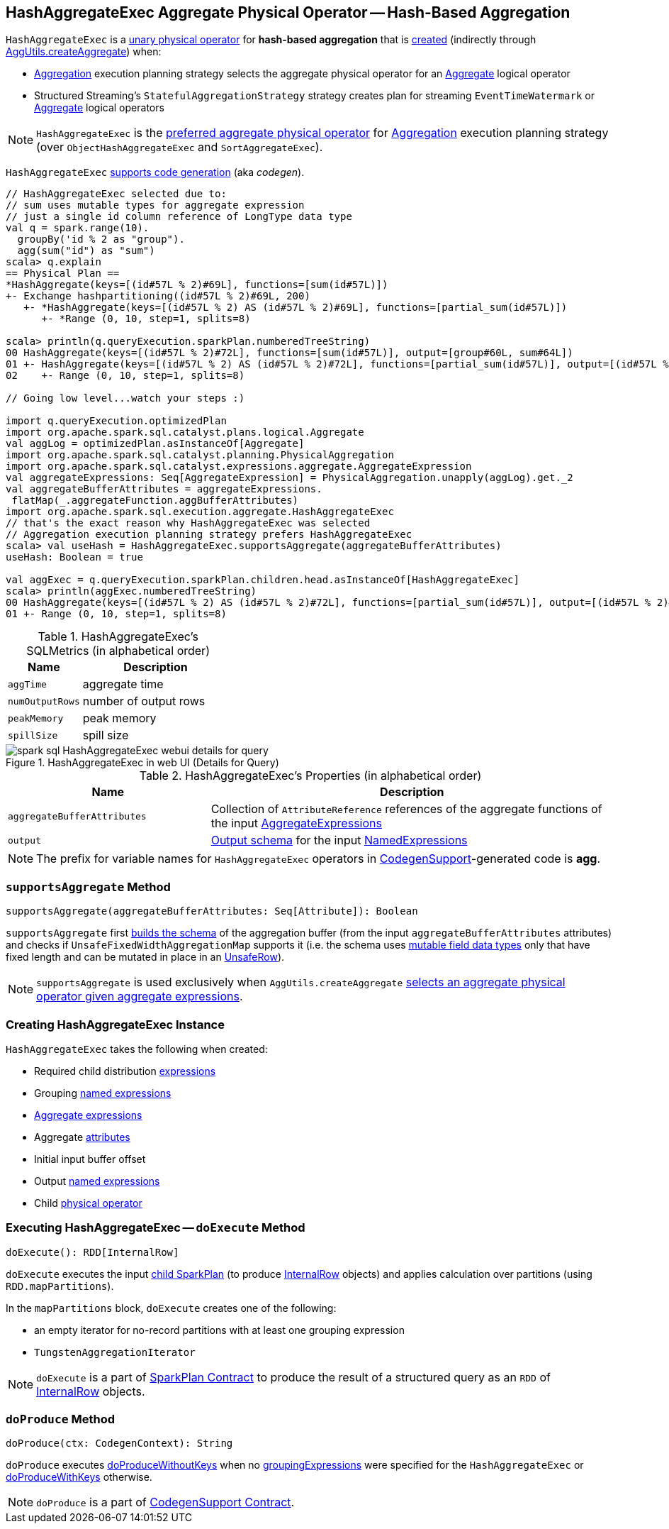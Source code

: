 == [[HashAggregateExec]] HashAggregateExec Aggregate Physical Operator -- Hash-Based Aggregation

`HashAggregateExec` is a link:spark-sql-SparkPlan.adoc#UnaryExecNode[unary physical operator] for **hash-based aggregation** that is <<creating-instance, created>> (indirectly through link:spark-sql-SparkStrategy-Aggregation.adoc#AggUtils-createAggregate[AggUtils.createAggregate]) when:

* link:spark-sql-SparkStrategy-Aggregation.adoc[Aggregation] execution planning strategy selects the aggregate physical operator for an link:spark-sql-LogicalPlan-Aggregate.adoc[Aggregate] logical operator
* Structured Streaming's `StatefulAggregationStrategy` strategy creates plan for streaming `EventTimeWatermark` or link:spark-sql-LogicalPlan-Aggregate.adoc[Aggregate] logical operators

NOTE: `HashAggregateExec` is the link:spark-sql-SparkStrategy-Aggregation.adoc#aggregate-physical-operator-preference[preferred aggregate physical operator] for link:spark-sql-SparkStrategy-Aggregation.adoc[Aggregation] execution planning strategy (over `ObjectHashAggregateExec` and `SortAggregateExec`).

`HashAggregateExec` link:spark-sql-CodegenSupport.adoc[supports code generation] (aka _codegen_).

[source, scala]
----
// HashAggregateExec selected due to:
// sum uses mutable types for aggregate expression
// just a single id column reference of LongType data type
val q = spark.range(10).
  groupBy('id % 2 as "group").
  agg(sum("id") as "sum")
scala> q.explain
== Physical Plan ==
*HashAggregate(keys=[(id#57L % 2)#69L], functions=[sum(id#57L)])
+- Exchange hashpartitioning((id#57L % 2)#69L, 200)
   +- *HashAggregate(keys=[(id#57L % 2) AS (id#57L % 2)#69L], functions=[partial_sum(id#57L)])
      +- *Range (0, 10, step=1, splits=8)

scala> println(q.queryExecution.sparkPlan.numberedTreeString)
00 HashAggregate(keys=[(id#57L % 2)#72L], functions=[sum(id#57L)], output=[group#60L, sum#64L])
01 +- HashAggregate(keys=[(id#57L % 2) AS (id#57L % 2)#72L], functions=[partial_sum(id#57L)], output=[(id#57L % 2)#72L, sum#74L])
02    +- Range (0, 10, step=1, splits=8)

// Going low level...watch your steps :)

import q.queryExecution.optimizedPlan
import org.apache.spark.sql.catalyst.plans.logical.Aggregate
val aggLog = optimizedPlan.asInstanceOf[Aggregate]
import org.apache.spark.sql.catalyst.planning.PhysicalAggregation
import org.apache.spark.sql.catalyst.expressions.aggregate.AggregateExpression
val aggregateExpressions: Seq[AggregateExpression] = PhysicalAggregation.unapply(aggLog).get._2
val aggregateBufferAttributes = aggregateExpressions.
 flatMap(_.aggregateFunction.aggBufferAttributes)
import org.apache.spark.sql.execution.aggregate.HashAggregateExec
// that's the exact reason why HashAggregateExec was selected
// Aggregation execution planning strategy prefers HashAggregateExec
scala> val useHash = HashAggregateExec.supportsAggregate(aggregateBufferAttributes)
useHash: Boolean = true

val aggExec = q.queryExecution.sparkPlan.children.head.asInstanceOf[HashAggregateExec]
scala> println(aggExec.numberedTreeString)
00 HashAggregate(keys=[(id#57L % 2) AS (id#57L % 2)#72L], functions=[partial_sum(id#57L)], output=[(id#57L % 2)#72L, sum#74L])
01 +- Range (0, 10, step=1, splits=8)
----

[[metrics]]
.HashAggregateExec's SQLMetrics (in alphabetical order)
[cols="1,2",options="header",width="100%"]
|===
| Name
| Description

| `aggTime`
| aggregate time

| `numOutputRows`
| number of output rows

| `peakMemory`
| peak memory

| `spillSize`
| spill size
|===

.HashAggregateExec in web UI (Details for Query)
image::images/spark-sql-HashAggregateExec-webui-details-for-query.png[align="center"]

[[properties]]
.HashAggregateExec's Properties (in alphabetical order)
[width="100%",cols="1,2",options="header"]
|===
| Name
| Description

| [[aggregateBufferAttributes]] `aggregateBufferAttributes`
| Collection of `AttributeReference` references of the aggregate functions of the input <<aggregateExpressions, AggregateExpressions>>

| [[output]] `output`
| link:spark-sql-catalyst-QueryPlan.adoc#output[Output schema] for the input <<resultExpressions, NamedExpressions>>
|===

NOTE: The prefix for variable names for `HashAggregateExec` operators in link:spark-sql-CodegenSupport.adoc[CodegenSupport]-generated code is *agg*.

=== [[supportsAggregate]] `supportsAggregate` Method

[source, scala]
----
supportsAggregate(aggregateBufferAttributes: Seq[Attribute]): Boolean
----

`supportsAggregate` first link:spark-sql-StructType.adoc#fromAttributes[builds the schema] of the aggregation buffer (from the input `aggregateBufferAttributes` attributes) and checks if `UnsafeFixedWidthAggregationMap` supports it (i.e. the schema uses link:spark-sql-UnsafeRow.adoc#mutableFieldTypes[mutable field data types] only that have fixed length and can be mutated in place in an link:spark-sql-UnsafeRow.adoc[UnsafeRow]).

NOTE: `supportsAggregate` is used exclusively when `AggUtils.createAggregate` link:spark-sql-SparkStrategy-Aggregation.adoc#AggUtils-createAggregate[selects an aggregate physical operator given aggregate expressions].

=== [[creating-instance]] Creating HashAggregateExec Instance

`HashAggregateExec` takes the following when created:

* [[requiredChildDistributionExpressions]] Required child distribution link:spark-sql-Expression.adoc[expressions]
* [[groupingExpressions]] Grouping link:spark-sql-Expression.adoc#NamedExpression[named expressions]
* [[aggregateExpressions]] link:spark-sql-Expression-AggregateExpression.adoc[Aggregate expressions]
* [[aggregateAttributes]] Aggregate link:spark-sql-Expression-Attribute.adoc[attributes]
* [[initialInputBufferOffset]] Initial input buffer offset
* [[resultExpressions]] Output link:spark-sql-Expression.adoc#NamedExpression[named expressions]
* [[child]] Child link:spark-sql-SparkPlan.adoc[physical operator]

=== [[doExecute]] Executing HashAggregateExec -- `doExecute` Method

[source, scala]
----
doExecute(): RDD[InternalRow]
----

`doExecute` executes the input <<child, child SparkPlan>> (to produce link:spark-sql-InternalRow.adoc[InternalRow] objects) and applies calculation over partitions (using `RDD.mapPartitions`).

In the `mapPartitions` block, `doExecute` creates one of the following:

* an empty iterator for no-record partitions with at least one grouping expression

* `TungstenAggregationIterator`

NOTE: `doExecute` is a part of link:spark-sql-SparkPlan.adoc#doExecute[SparkPlan Contract] to produce the result of a structured query as an `RDD` of link:spark-sql-InternalRow.adoc[InternalRow] objects.

=== [[doProduce]] `doProduce` Method

[source, scala]
----
doProduce(ctx: CodegenContext): String
----

`doProduce` executes <<doProduceWithoutKeys, doProduceWithoutKeys>> when no <<groupingExpressions, groupingExpressions>> were specified for the `HashAggregateExec` or <<doProduceWithKeys, doProduceWithKeys>> otherwise.

NOTE: `doProduce` is a part of link:spark-sql-CodegenSupport.adoc#doProduce[CodegenSupport Contract].
